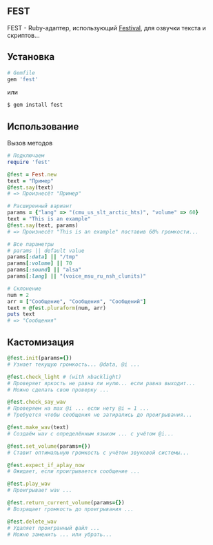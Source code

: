 ** FEST
FEST - Ruby-адаптер, использующий [[https://wiki.archlinux.org/index.php/Festival_%28%D0%A0%D1%83%D1%81%D1%81%D0%BA%D0%B8%D0%B9%29][Festival]], для озвучки текста и скриптов...
** Установка
#+begin_src ruby
# Gemfile
gem 'fest'
#+end_src
или
#+begin_src ruby
$ gem install fest
#+end_src
** Использование
***** Вызов методов
#+begin_src ruby
# Подключаем
require 'fest'

@fest = Fest.new
text = "Пример"
@fest.say(text)
# => Произнесёт "Пример"

# Расширенный вариант
params = {"lang" => "(cmu_us_slt_arctic_hts)", "volume" => 60}
text = "This is an example"
@fest.say(text, params)
# => Произнесёт "This is an example" поставив 60% громкости...

# Все параметры
# params || default value
params[:data] || "/tmp"
params[:volume] || 70
params[:sound] || "alsa"
params[:lang] || "(voice_msu_ru_nsh_clunits)"

# Склонение
num = 2
arr = ["Сообщение", "Сообщения", "Сообщений"]
text = @fest.pluraform(num, arr)
puts text
# => "Сообщения"
#+end_src

** Кастомизация
#+begin_src ruby
@fest.init(params={})
# Узнает текущую громкость... @data, @i ...

@fest.check_light # (with xbacklight)
# Проверяет яркость не равна ли нулю... если равна выходит...
# Можно сделать свою проверку ...

@fest.check_say_wav
# Проверяем на max @i ... если нету @i = 1 ...
# Требуется чтобы сообщения не затирались до проигрывания...

@fest.make_wav(text)
# Создаём wav с определённым языком ... с учётом @i...

@fest.set_volume(params={})
# Ставит оптимальную громкость с учётом звуковой системы...

@fest.expect_if_aplay_now
# Ожидает, если проигрывается сообщение ...

@fest.play_wav
# Проигрывает wav ...

@fest.return_current_volume(params={})
# Возращает громкость до проигрывания ...

@fest.delete_wav
# Удаляет проигранный файл ...
# Можно заменить ... или убрать...
#+end_src
